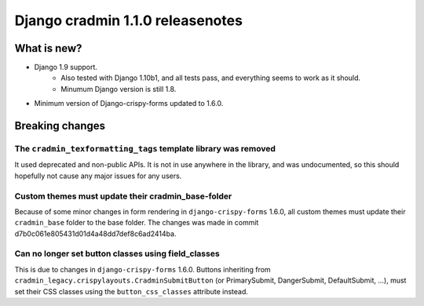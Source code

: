 #################################
Django cradmin 1.1.0 releasenotes
#################################


************
What is new?
************
- Django 1.9 support.
    - Also tested with Django 1.10b1, and all tests pass, and everything seems to work as it should.
    - Minumum Django version is still 1.8.
- Minimum version of Django-crispy-forms updated to 1.6.0.



****************
Breaking changes
****************


The ``cradmin_texformatting_tags`` template library was removed
===============================================================
It used deprecated and non-public APIs. It is not in use anywhere in the library,
and was undocumented, so this should hopefully not cause any major issues for any users.


Custom themes must update their cradmin_base-folder
===================================================
Because of some minor changes in form rendering in ``django-crispy-forms`` 1.6.0, all custom
themes must update their ``cradmin_base`` folder to the base folder. The changes was made
in commit d7b0c061e805431d01d4a48dd7def8c6ad2414ba.


Can no longer set button classes using field_classes
====================================================
This is due to changes in ``django-crispy-forms`` 1.6.0. Buttons inheriting from
``cradmin_legacy.crispylayouts.CradminSubmitButton`` (or PrimarySubmit, DangerSubmit, DefaultSubmit, ...),
must set their CSS classes using the ``button_css_classes`` attribute instead.
